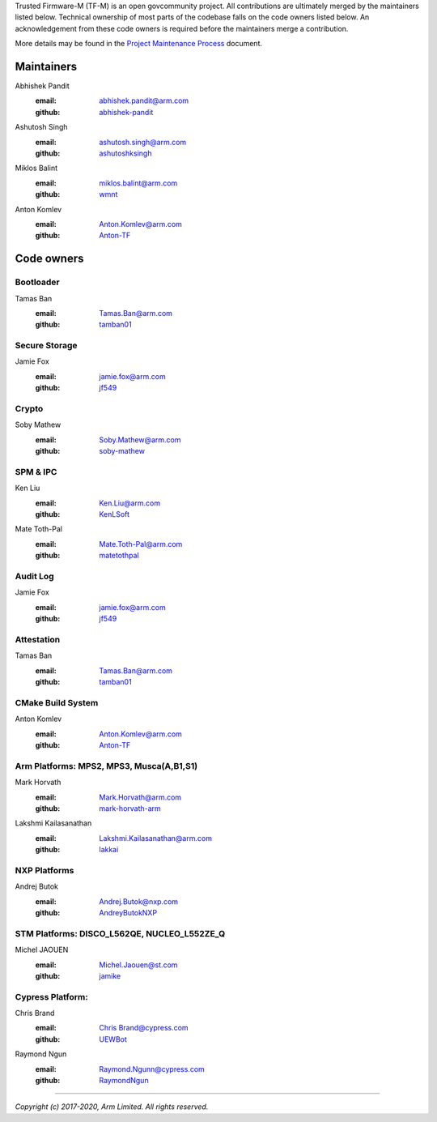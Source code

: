 Trusted Firmware-M (TF-M) is an open govcommunity project.
All contributions are ultimately merged by the maintainers listed below.
Technical ownership of most parts of the codebase falls on the code owners
listed below. An acknowledgement from these code owners is required before
the maintainers merge a contribution.

More details may be found in the `Project Maintenance Process
<https://developer.trustedfirmware.org/w/collaboration/project-maintenance-process/>`_
document.

Maintainers
===========

Abhishek Pandit
    :email: `abhishek.pandit@arm.com <abhishek.pandit@arm.com>`__
    :github: `abhishek-pandit <https://github.com/abhishek-pandit>`__

Ashutosh Singh
    :email: `ashutosh.singh@arm.com <ashutosh.singh@arm.com>`__
    :github: `ashutoshksingh <https://github.com/ashutoshksingh>`__

Miklos Balint
    :email: `miklos.balint@arm.com <miklos.balint@arm.com>`__
    :github: `wmnt <https://github.com/wmnt>`__

Anton Komlev
    :email: `Anton.Komlev@arm.com <Anton.Komlev@arm.com>`__
    :github: `Anton-TF <https://github.com/Anton-TF>`__


Code owners
===========

Bootloader
~~~~~~~~~~

Tamas Ban
    :email: `Tamas.Ban@arm.com <Tamas.Ban@arm.com>`__
    :github: `tamban01 <https://github.com/tamban01>`__

Secure Storage
~~~~~~~~~~~~~~

Jamie Fox
    :email: `jamie.fox@arm.com <jamie.fox@arm.com>`__
    :github: `jf549 <https://github.com/jf549>`__

Crypto
~~~~~~

Soby Mathew
    :email: `Soby.Mathew@arm.com <Soby.Mathew@arm.com>`__
    :github: `soby-mathew <https://github.com/soby-mathew>`__

SPM & IPC
~~~~~~~~~

Ken Liu
    :email: `Ken.Liu@arm.com <Ken.Liu@arm.com>`__
    :github: `KenLSoft <https://github.com/KenLSoft>`__

Mate Toth-Pal
    :email: `Mate.Toth-Pal@arm.com <Mate.Toth-Pal@arm.com>`__
    :github: `matetothpal <https://github.com/matetothpal>`__

Audit Log
~~~~~~~~~

Jamie Fox
    :email: `jamie.fox@arm.com <jamie.fox@arm.com>`__
    :github: `jf549 <https://github.com/jf549>`__

Attestation
~~~~~~~~~~~

Tamas Ban
    :email: `Tamas.Ban@arm.com <Tamas.Ban@arm.com>`__
    :github: `tamban01 <https://github.com/tamban01>`__

CMake Build System
~~~~~~~~~~~~~~~~~~

Anton Komlev
    :email: `Anton.Komlev@arm.com <Anton.Komlev@arm.com>`__
    :github: `Anton-TF <https://github.com/Anton-TF>`__


Arm Platforms: MPS2, MPS3, Musca(A,B1,S1)
~~~~~~~~~~~~~~~~~~~~~~~~~~~~~~~~~~~~~~~~~

Mark Horvath
    :email: `Mark.Horvath@arm.com <mark.horvath@arm.com>`__
    :github: `mark-horvath-arm <https://github.com/mark-horvath-arm>`__

Lakshmi Kailasanathan
    :email: `Lakshmi.Kailasanathan@arm.com <lakshmi.kailasanathan@arm.com>`__
    :github: `lakkai <https://github.com/lakkai>`__

NXP Platforms
~~~~~~~~~~~~~

Andrej Butok
    :email: `Andrej.Butok@nxp.com <andrey.butok@nxp.com>`__
    :github: `AndreyButokNXP <https://github.com/AndreyButokNXP>`__

STM Platforms: DISCO_L562QE, NUCLEO_L552ZE_Q
~~~~~~~~~~~~~~~~~~~~~~~~~~~~~~~~~~~~~~~~~~~~

Michel JAOUEN
    :email: `Michel.Jaouen@st.com <michel.jaouen@st.com>`__
    :github: `jamike <https://github.com/jamike>`__


Cypress Platform: 
~~~~~~~~~~~~~~~~~

Chris Brand
    :email: `Chris Brand@cypress.com <chris.brand@cypress.com>`__
    :github: `UEWBot <https://github.com/UEWBot>`__

Raymond Ngun
    :email: `Raymond.Ngunn@cypress.com <raymond.ngunn@cypress.com>`__
    :github: `RaymondNgun <https://github.com/RaymondNgun>`__


=============

*Copyright (c) 2017-2020, Arm Limited. All rights reserved.*
